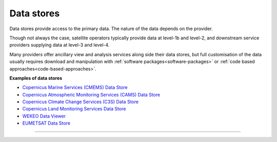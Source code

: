 .. _data_stores:

Data stores
-----------
Data stores provide access to the primary data. The nature of the data depends on the provider. 

Though not always the case, satellite operators typically provide data at level-1b and level-2, and downstream service providers supplying data at level-3 and level-4. 

Many providers offer ancillary view and analysis services along side their data stores, but full customisation of the data usually requires download and manipulation with :ref:`software packages<software-packages>` or :ref:`code based approaches<code-based-approaches>`.

**Examples of data stores**

* `Copernicus Marine Services (CMEMS) Data Store <https://data.marine.copernicus.eu/products>`_
* `Copernicus Atmospheric Monitoring Services (CAMS) Data Store <https://atmosphere.copernicus.eu/data>`_
* `Copernicus Climate Change Services (C3S) Data Store <https://cds.climate.copernicus.eu/#!/home>`_
* `Copernicus Land Monitoring Services Data Store <https://land.copernicus.eu>`_
* `WEKEO Data Viewer <https://www.wekeo.eu/data>`_
* `EUMETSAT Data Store <https://data.eumetsat.int>`_

------------

.. image:: ../../../img/footer.png
   :width: 60%
   :alt: Copernicus implementation logo
   :align: right